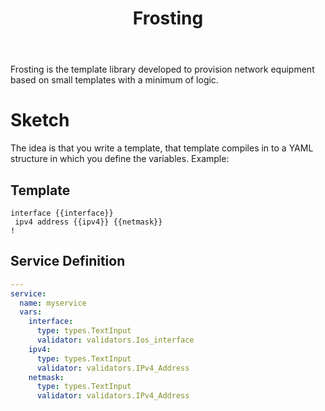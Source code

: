 #+TITLE: Frosting

Frosting is the template library developed to provision network equipment based
on small templates with a minimum of logic.

* Sketch
The idea is that you write a template, that template compiles in to a YAML
structure in which you define the variables. Example:

** Template
#+BEGIN_EXAMPLE
interface {{interface}}
 ipv4 address {{ipv4}} {{netmask}}
!
#+END_EXAMPLE

** Service Definition
#+BEGIN_SRC yaml
  ---
  service:
    name: myservice
    vars:
      interface:
        type: types.TextInput
        validator: validators.Ios_interface
      ipv4:
        type: types.TextInput
        validator: validators.IPv4_Address
      netmask:
        type: types.TextInput
        validator: validators.IPv4_Address
#+END_SRC
